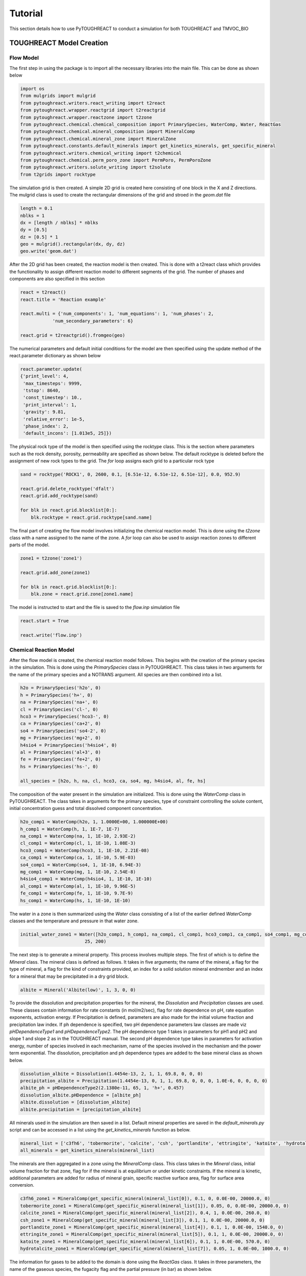 Tutorial
===================================

This section details how to use PyTOUGHREACT to conduct a simulation for both TOUGHREACT and 
TMVOC_BIO

TOUGHREACT Model Creation
------------------------------

Flow Model
~~~~~~~~~~~~~~~~~~~~

The first step in using the package is to import all the necessary libraries into the main file.
This can be done as shown below

.. code-block:: python

    import os
    from mulgrids import mulgrid
    from pytoughreact.writers.react_writing import t2react
    from pytoughreact.wrapper.reactgrid import t2reactgrid
    from pytoughreact.wrapper.reactzone import t2zone
    from pytoughreact.chemical.chemical_composition import PrimarySpecies, WaterComp, Water, ReactGas
    from pytoughreact.chemical.mineral_composition import MineralComp
    from pytoughreact.chemical.mineral_zone import MineralZone
    from pytoughreact.constants.default_minerals import get_kinetics_minerals, get_specific_mineral
    from pytoughreact.writers.chemical_writing import t2chemical
    from pytoughreact.chemical.perm_poro_zone import PermPoro, PermPoroZone
    from pytoughreact.writers.solute_writing import t2solute
    from t2grids import rocktype


The simulation grid is then created. A simple 2D grid is created here consisting of one block in the X and Z directions. The mulgrid class is used to create the
rectangular dimensions of the grid and stroed in the `geom.dat` file

.. code-block:: python

    length = 0.1
    nblks = 1
    dx = [length / nblks] * nblks
    dy = [0.5]
    dz = [0.5] * 1
    geo = mulgrid().rectangular(dx, dy, dz)
    geo.write('geom.dat')


After the 2D grid has been created, the reaction model is then created. This is done with a t2react
class which provides the functionality to assign different reaction model to different segments of the
grid. The number of phases and components are also specified in this section

.. code-block:: python

    react = t2react()
    react.title = 'Reaction example'

    react.multi = {'num_components': 1, 'num_equations': 1, 'num_phases': 2,
                'num_secondary_parameters': 6}

    react.grid = t2reactgrid().fromgeo(geo)


The numerical parameters and default initial conditions for the model are then specified using the update method of the react.parameter
dictionary as shown below

.. code-block:: python

    react.parameter.update(
    {'print_level': 4,
     'max_timesteps': 9999,
     'tstop': 8640,
     'const_timestep': 10.,
     'print_interval': 1,
     'gravity': 9.81,
     'relative_error': 1e-5,
     'phase_index': 2,
     'default_incons': [1.013e5, 25]})


The physical rock type of the model is then specified using the rocktype class. This is the section where
parameters such as the rock density, porosity, permeability are specified as shown below. The default rocktype
is deleted before the assignment of new rock types to the grid. The `for` loop assigns each grid to a particular rock type

.. code-block:: python

    sand = rocktype('ROCK1', 0, 2600, 0.1, [6.51e-12, 6.51e-12, 6.51e-12], 0.0, 952.9)

    react.grid.delete_rocktype('dfalt')
    react.grid.add_rocktype(sand)

    for blk in react.grid.blocklist[0:]:
        blk.rocktype = react.grid.rocktype[sand.name]


The final part of creating the flow model involves initializing the chemical reaction model. This is 
done using the `t2zone` class with a name assigned to the name of the zone. A `for` loop can also be
used to assign reaction zones to different parts of the model.

.. code-block:: python

    zone1 = t2zone('zone1')

    react.grid.add_zone(zone1)

    for blk in react.grid.blocklist[0:]:
        blk.zone = react.grid.zone[zone1.name]

The model is instructed to start and the file is saved to the `flow.inp` simulation file

.. code-block:: python

    react.start = True

    react.write('flow.inp')

Chemical Reaction Model
~~~~~~~~~~~~~~~~~~~~

After the flow model is created, the chemical reaction model follows. This begins with the creation of 
the primary species in the simulation. This is done using the `PrimarySpecies` class in PyTOUGHREACT.
This class takes in two arguments for the name of the primary species and a NOTRANS argument. All species
are then combined into a list.

.. code-block:: python

    h2o = PrimarySpecies('h2o', 0)
    h = PrimarySpecies('h+', 0)
    na = PrimarySpecies('na+', 0)
    cl = PrimarySpecies('cl-', 0)
    hco3 = PrimarySpecies('hco3-', 0)
    ca = PrimarySpecies('ca+2', 0)
    so4 = PrimarySpecies('so4-2', 0)
    mg = PrimarySpecies('mg+2', 0)
    h4sio4 = PrimarySpecies('h4sio4', 0)
    al = PrimarySpecies('al+3', 0)
    fe = PrimarySpecies('fe+2', 0)
    hs = PrimarySpecies('hs-', 0)

    all_species = [h2o, h, na, cl, hco3, ca, so4, mg, h4sio4, al, fe, hs]


The composition of the water present in the simulation are initialized. This is done using the `WaterComp` class
in PyTOUGHREACT. The class takes in arguments for the primary species, type of constraint controlling 
the solute content, initial concentration guess and total dissolved component concentration.

.. code-block:: python

    h2o_comp1 = WaterComp(h2o, 1, 1.0000E+00, 1.000000E+00)
    h_comp1 = WaterComp(h, 1, 1E-7, 1E-7)
    na_comp1 = WaterComp(na, 1, 1E-10, 2.93E-2)
    cl_comp1 = WaterComp(cl, 1, 1E-10, 1.08E-3)
    hco3_comp1 = WaterComp(hco3, 1, 1E-10, 2.21E-08)
    ca_comp1 = WaterComp(ca, 1, 1E-10, 5.9E-03)
    so4_comp1 = WaterComp(so4, 1, 1E-10, 6.94E-3)
    mg_comp1 = WaterComp(mg, 1, 1E-10, 2.54E-8)
    h4sio4_comp1 = WaterComp(h4sio4, 1, 1E-10, 1E-10)
    al_comp1 = WaterComp(al, 1, 1E-10, 9.96E-5)
    fe_comp1 = WaterComp(fe, 1, 1E-10, 9.7E-9)
    hs_comp1 = WaterComp(hs, 1, 1E-10, 1E-10)

The water in a zone is then summarized using the `Water` class consisting of a list of the earlier 
defined `WaterComp` classes and the temperature and pressure in that water zone.

.. code-block:: python

    initial_water_zone1 = Water([h2o_comp1, h_comp1, na_comp1, cl_comp1, hco3_comp1, ca_comp1, so4_comp1, mg_comp1, h4sio4_comp1, al_comp1, fe_comp1, hs_comp1],
                            25, 200)


The next step is to generate a mineral property. This process involves multiple steps. The first of which
is to define the `Mineral` class. The mineral class is defined as follows. It takes in five arguments; the
name of the mineral, a flag for the type of mineral, a flag for the kind of constraints provided, 
an index for a solid solution mineral endmember and an index for a mineral that may be precipitated in a dry grid block. 

.. code-block:: python

    albite = Mineral('Albite(low)', 1, 3, 0, 0)


To provide the dissolution and precipitation properties for the mineral, the `Dissolution` and `Precipitation`
classes are used. These classes contain information for rate constants (in mol/m2/sec), flag for
rate dependence on pH, rate equation exponents, activation energy. If Precipitation is defined, parameters
are also made for the initial volume fraction and precipitation law index. If ph dependence is specified,
two pH dependence parameters law classes are made viz `pHDependenceType1` and `pHDependenceType2`. The pH
dependence type 1 takes in parameters for pH1 and pH2 and slope 1 and slope 2 as in the TOUGHREACT manual.
The second pH dependence type takes in parameters for activation energy, number of species involved in each
mechanism, name of the species involved in the mechanism and the power term exponential. The dissolution, 
precipitation and ph dependence types are added to the base mineral class as shown below.

.. code-block:: python

    dissolution_albite = Dissolution(1.4454e-13, 2, 1, 1, 69.8, 0, 0, 0)
    precipitation_albite = Precipitation(1.4454e-13, 0, 1, 1, 69.8, 0, 0, 0, 1.0E-6, 0, 0, 0, 0)
    albite_ph = pHDependenceType2(2.1380e-11, 65, 1, 'h+', 0.457)
    dissolution_albite.pHDependence = [albite_ph]
    albite.dissolution = [dissolution_albite]
    albite.precipitation = [precipitation_albite]


All minerals used in the simulation are then saved in a list. Default mineral properties are 
saved in the `default_minerals.py` script and can be accessed in a list using
the `get_kinetics_minerals` function as below.

.. code-block:: python

    mineral_list = ['c3fh6', 'tobermorite', 'calcite', 'csh', 'portlandite', 'ettringite', 'katoite', 'hydrotalcite']
    all_minerals = get_kinetics_minerals(mineral_list)

The minerals are then aggregated in a zone using the `MineralComp` class. This class takes in the 
`Mineral` class, initial volume fraction for that zone, flag for if the mineral is at equilibrium 
or under kinetic constraints. If the mineral is kinetic, additional parameters are added for radius 
of mineral grain, specific reactive surface area, flag for surface area conversion.


.. code-block:: python

    c3fh6_zone1 = MineralComp(get_specific_mineral(mineral_list[0]), 0.1, 0, 0.0E-00, 20000.0, 0)
    tobermorite_zone1 = MineralComp(get_specific_mineral(mineral_list[1]), 0.05, 0, 0.0E-00, 20000.0, 0)
    calcite_zone1 = MineralComp(get_specific_mineral(mineral_list[2]), 0.4, 1, 0.0E-00, 260.0, 0)
    csh_zone1 = MineralComp(get_specific_mineral(mineral_list[3]), 0.1, 1, 0.0E-00, 20000.0, 0)
    portlandite_zone1 = MineralComp(get_specific_mineral(mineral_list[4]), 0.1, 1, 0.0E-00, 1540.0, 0)
    ettringite_zone1 = MineralComp(get_specific_mineral(mineral_list[5]), 0.1, 1, 0.0E-00, 20000.0, 0)
    katoite_zone1 = MineralComp(get_specific_mineral(mineral_list[6]), 0.1, 1, 0.0E-00, 570.0, 0)
    hydrotalcite_zone1 = MineralComp(get_specific_mineral(mineral_list[7]), 0.05, 1, 0.0E-00, 1000.0, 0)


The information for gases to be added to the domain is done using the `ReactGas` class. It takes in
three parameters, the name of the gaseous species, the fugacity flag and the partial pressure (in bar)
as shown below.

.. code-block:: python

    co2_gas = ReactGas('co2(g)', 0, 1.1)


The initial and injection gas are then saved in a list as shown below

.. code-block:: python

    ijgas = [[initial_co2], []]

The permeability porosity relation is modeled with the `PermPoro` class with the index for the permeability
law, and parameters for the chosen law chosen as inputs to the simulation.

.. code-block:: python

    permporo = PermPoro(1, 0, 0)


To be able to assign the permeability porosity to different zones in the domain, the `PermPoroZone`
is created

.. code-block:: python

    permporozone = PermPoroZone([permporo])

After the declaration of all parameters is completed, they are then assigned to different parts of the
domain using the earlier defined zones as shown


.. code-block:: python

    zone1.water = [[initial_water_zone1], []]
    zone1.gas = [[initial_co2], []]
    mineral_zone1 = MineralZone([c3fh6_zone1, tobermorite_zone1, calcite_zone1, csh_zone1, portlandite_zone1, ettringite_zone1, katoite_zone1, hydrotalcite_zone1])
    zone1.mineral_zone = mineral_zone1
    zone1.permporo = permporozone


The properties to be written in the `chemical.inp` file are then saved in a `t2chemical` class

.. code-block:: python

    writeChemical = t2chemical(t2reactgrid=react.grid)
    writeChemical.minerals = all_minerals
    writeChemical.title = 'Automating Tough react'
    writeChemical.primary_aqueous = all_species
    writeChemical.gases = initial_co2
    writeChemical.write()

The `t2solute` class takes care of writing to `solute.inp` file as shown below

.. code-block:: python

    writeSolute = t2solute(t2chemical=writeChemical)
    writeSolute.nodes_to_write = [0]
    writeSolute.write()

Run Model
~~~~~~~~~~~~~~~~~~~~

The simulation can be run using the code below

.. code-block:: python

    react.run(writeSolute, simulator='treacteos1.exe')

The file containing this tutorial can be found in the example folder of the GitHub repo


TMVOC-BIO Example Simulation
------------------------------

Flow Model
~~~~~~~~~~~~~~~~~~~~

As with the TOUGHREACT model, the first step is to import all essential libraries

.. code-block:: python

    import numpy as np
    import os
    from mulgrids import mulgrid
    from pytoughreact.writers.bio_writing import t2bio
    from pytoughreact.chemical.biomass_composition import Component, Biomass, Gas, Water_Bio
    from pytoughreact.chemical.bio_process_description import BIODG, Process
    from t2grids import t2grid
    from t2data import rocktype, t2generator


The next step is to create the grid. This is done as follows

.. code-block:: python

    length = 1000.
    xblock = 10
    yblock = 1
    zblock = 5
    dx = [length / xblock] * xblock
    dy = [1.0]
    dz = [5] * zblock
    geo = mulgrid().rectangular(dx, dy, dz, origin=[0, 0, -95])
    geo.write('geom.dat')


The `t2bio` class is instantiated and the grid is attached to it

.. code-block:: python

    bio = t2bio()
    bio.title = 'Biodegradation Runs'
    bio.grid = t2grid().fromgeo(geo)

The rocktype is defined next with properties for rock density, porosity, permeability as shown
below

.. code-block:: python

    bio.grid.delete_rocktype('dfalt')
    shale = rocktype('shale', 0, 2600, 0.27, [6.51e-19, 6.51e-19, 6.51e-19], 1.5, 900)
    bio.grid.add_rocktype(shale)


The rocktypes are then assigned to different grid blocks as shown below

.. code-block:: python

    for blk in bio.grid.blocklist[0:]:
        blk.rocktype = bio.grid.rocktype[shale.name]


The components, equations and phases for the simulation are specified 

.. code-block:: python

    bio.multi = {'num_components': 3, 'num_equations': 3, 'num_phases': 3,
                'num_secondary_parameters': 8}

            
The parameters for the model including numerical and initial conditions are defined as below

.. code-block:: python

    bio.parameter.update(
    {'print_level': 3,
     'max_timesteps': 9999,
     'tstop': simtime,
     'const_timestep': 100.,
     'print_interval': 1,
     'gravity': 9.81,
     'option': np.array([1, 0, 0, 0, 0, 0, 0, 0, 0, 0, 0, 0, 0, 0, 0, 0, 0, 0, 0, 0, 0, 0, 0, 0, 0]),
     'relative_error': 1e-5,
     'phase_index': 2,
     'default_incons': [9.57e+06, 0, 1e-6, 30.]})

    bio.start = True

The biodegradation model is defined using a `Component` or `BaseComponent` class. Some default compounds
exists in the package already and can be accessed as follows

.. code-block:: python

    toluene = Component(1).defaultToluene()
    bio.components = [toluene]
    O2_gas = Gas('O2', 2)
    bio.gas = [O2_gas]

The water class is defined specially using the `Water_Bio` class as shown below

.. code-block:: python

    water = Water_Bio('H2O')

The biomass properties are defined using the `Biomass` class which takes in the properties
of the biomass. The properties which are defined include the index which is the serial 
number of the biomass, name of the biomass,
the death rate in (per second), max temperature in Celsius, 
minimum concentration in kg biomass / kg aqueous phase, initial concentration in 
kg biomass / kg aqueous phase. An example is shown below

.. code-block:: python

    biomass = Biomass(1, 'biom', 0.0153, 1.00e-6, 30, 2.3148e-07, 0.e-6)

To model the degradation processes, the `Process` class is used. The process class has a biomass
class as an input, number of components in the process, maximum specific substrate degradation rate 
in process (kg substrate/ (s kg biomass), yield coefficient for the growth of biomass due to the 
degradation of unit mass of substrate in the process (kg biomass / kg substrate), enthalpy in
((J/kg substrate)

.. code-block:: python

    process1 = Process(biomass, 2, 1.6944e-04, 0.58, 0)

The required components in the process are then added using the `addToProcess` method together with
the any provided values such as the substrate degradation rate, compeititive inhibiton rate, non 
competitive inhibition rate or haldane inhibition rate as shown below.

.. code-block:: python

    water.addToProcess(process1, water_uptake)
    O2_gas.addToProcess(process1, oxygen_uptake, oxygen_ks)
    toluene.addToProcess(process1, 1, 7.4625e-06)


The defined processes are then merged into `BIODG` class to assign numerical values to the simulation.
The first value is the type of Monod model with 0 for multiplicative Monod model and greater than 0
for the minimum Monod model. The next value in the class is the reduction factor criterion for local 
Newton-Raphson iteration. The lower and upper limit of aqueous phase saturation considered in the 
saturation function. The weighting factor for the linear interpolation of electron acceptor / nutrients and
substrate concentration concentrations to be used in the substrate degradation equation. The processes are 
combined in a list and biomass defined earlier are also defined in a list.  

If diffusion is specified, the diffusion properties for each component is specified in a list of list.

The process for generation of a well is the same as in PyTOUGH with a t2generator needed to create the well
and its properties.

Finally, with the model set-up, the executable is ready to be run, this can be done by writing the model to
an INFILE and specifiying the location of the executable with the run location parameter. The model can then
be run using the run function with the simulator as 'tmvoc'.

.. code-block:: python

    bio.write('INFILE', runlocation=os.getcwd())
    bio.run(simulator='tmvoc', runlocation='')

Results and Plotting.
------------------------------

Results.
~~~~~~~~~~~~~~~~~~~~~~~~~

Asides the ability to create and read models, PyTOUGHREACT also has the ability to make 
publication quality plots and retrieve results from the simulation into python to enable 
the results to be used for subsequent processing. To retrieve results from the simulations,
the `t2result` class is used. An example of the use of this class is shown below.

.. code-block:: python

    results = t2result('toughreact', 'kdd_conc.tec', FILE_PATH)
    time = results.get_times()
    parameter_result = results.get_time_series_data('pH', 0)


The class enables the retrieval of data with the class taking in parameters for the simulation
type ('toughreact', 'tmvoc' or 'tough3'), the file name ('kdd_conc.tec', 'OUTPUT_ELEME.csv')
depending on the type of simulation. It also takes in the location of the files.
Several parameters such as the all the times recorded in the output file, time series data,
element data amongst others can be retrieved from this class for the different simulations.

Similarly, for the plotting modeul, two plotting classes exist; one for single plotting and another
for multiple plotting. Single plotting is used for plotting one onle plot from one file on the canvas
while multiple plotting is used for plotting multiple plots on the canvas from multiple files.
An example code for single  plotting is shown below

.. code-block:: python

    testcodetoughreact = PlotSingle("toughreact", FILE_PATH, 'kdd_conc.tec')
    testcodetoughreact.plotTime('pH', 85, format_of_date='day')

The code above takes values for tough react and plots a line plot of the pH parameter with plot
at the grid block at the 85th index. The unit of the x axis is in days.

For multiple plots, an example code is below

.. code-block:: python

    params = ['pH', 't_na+', 't_cl-', 't_ca+2']
    all_toughreact_files = [FILE_PATH, FILE_PATH, FILE_PATH]
    all_toughreact_filetypes = ['kdd_conc.tec', 'kdd_conc.tec', 'kdd_conc.tec', 'kdd_conc.tec']
    labels = ['first plot', 'second plot', 'third plot', 'fourth plot']
    testcodemultitoughreact = PlotMultiple("toughreact", all_toughreact_files, all_toughreact_filetypes, params)

    testcodemultitoughreact.plotTime(0, labels)

The multiple plotting class takes in the simulator to be plotted, all the input file path accordingly, the input
files, labels for each of the plots on the canvas; thereafter the plotTime method is used to plot the evolution of the
different parameters in params accordingly.  
